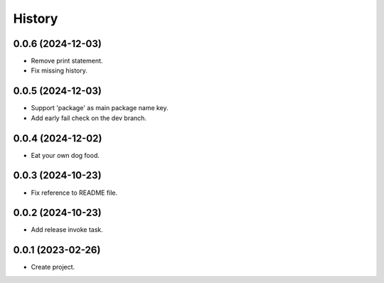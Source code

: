 =======
History
=======

0.0.6 (2024-12-03)
------------------
* Remove print statement.
* Fix missing history.

0.0.5 (2024-12-03)
------------------
* Support 'package' as main package name key.
* Add early fail check on the dev branch.

0.0.4 (2024-12-02)
------------------
* Eat your own dog food.

0.0.3 (2024-10-23)
------------------
* Fix reference to README file.

0.0.2 (2024-10-23)
------------------
* Add release invoke task.

0.0.1 (2023-02-26)
------------------
* Create project.
